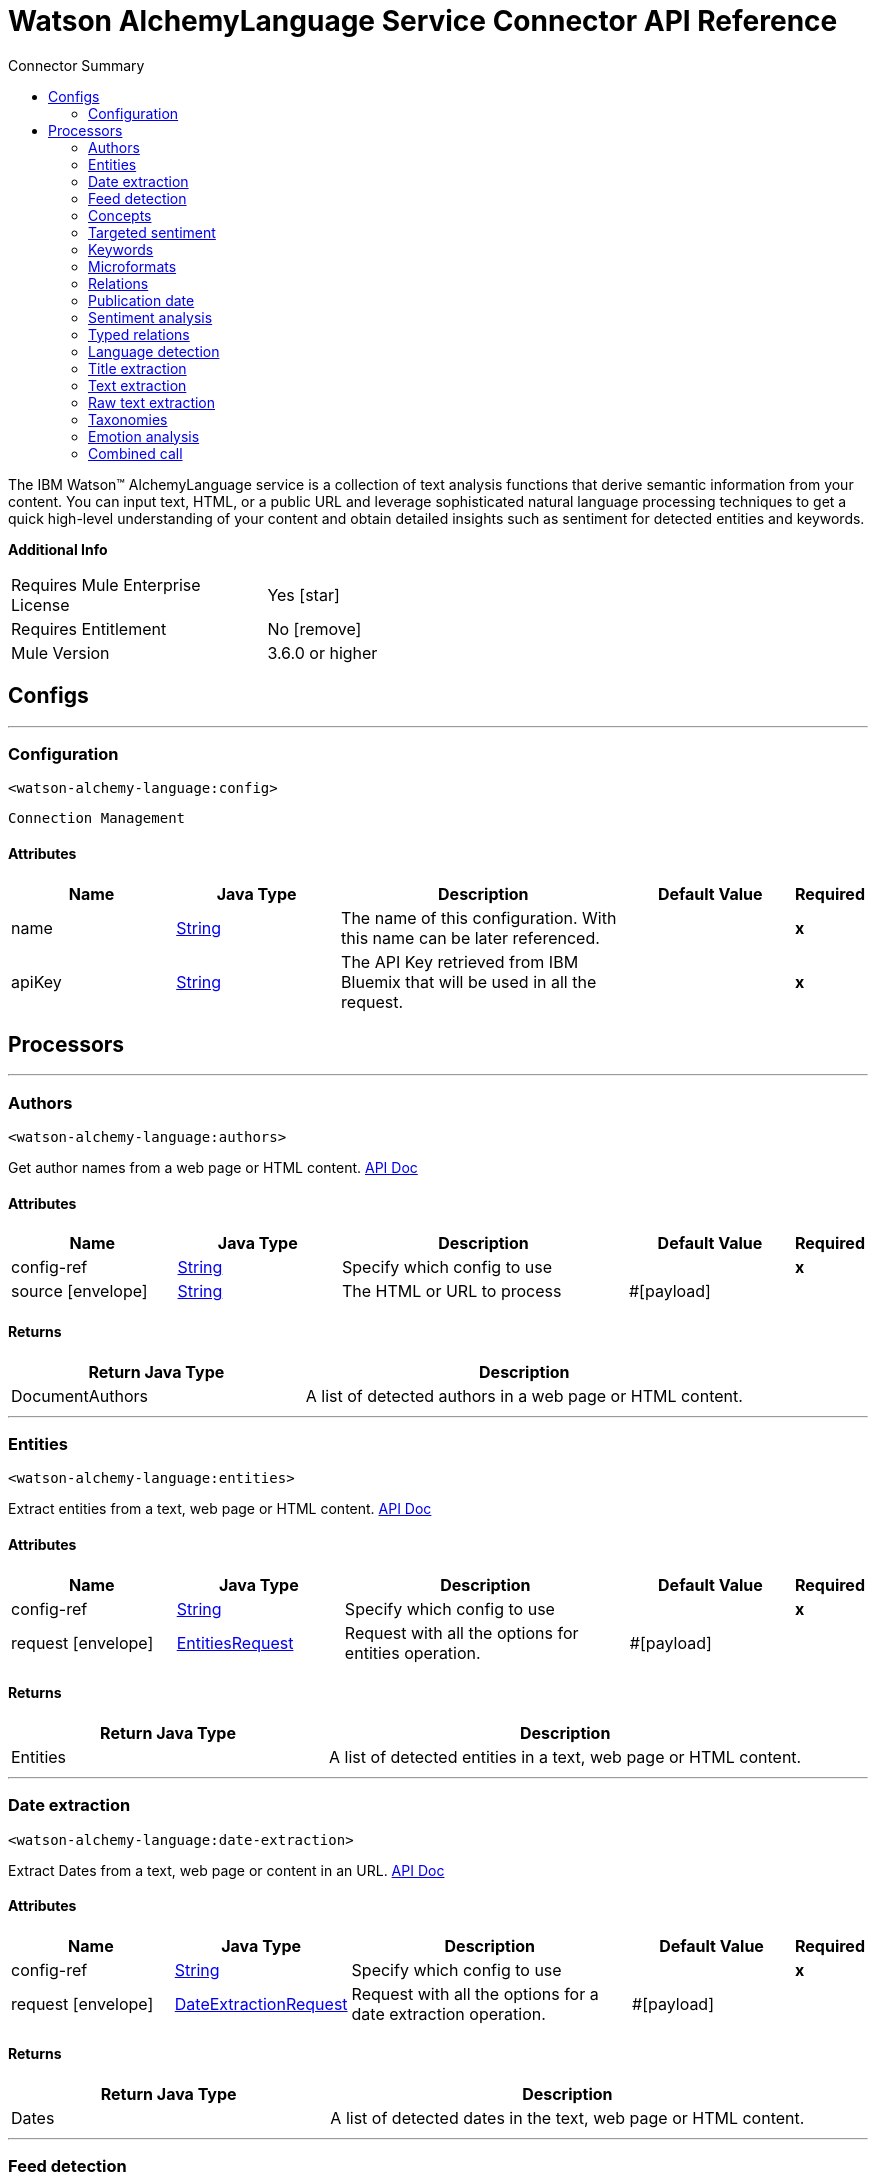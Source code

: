 
:toc:               left
:toc-title:         Connector Summary
:toclevels:         2
:last-update-label!:
:docinfo:
:source-highlighter: coderay
:icons: font


= Watson AlchemyLanguage Service Connector API Reference

+++
The IBM Watson™ AlchemyLanguage service is a collection of text analysis functions that derive semantic information
from your content. You can input text, HTML, or a public URL and leverage sophisticated natural language processing
techniques to get a quick high-level understanding of your content and obtain detailed insights such as sentiment for
detected entities and keywords.
+++

*Additional Info*
[width="50", cols=".<60%,^40%" ]
|======================
| Requires Mule Enterprise License |  Yes icon:star[]  {nbsp}
| Requires Entitlement |  No icon:remove[]  {nbsp}
| Mule Version | 3.6.0 or higher
|======================


== Configs
---
=== Configuration
`<watson-alchemy-language:config>`


`Connection Management` 



==== Attributes
[cols=".^20%,.^20%,.^35%,.^20%,^.^5%", options="header"]
|======================
| Name | Java Type | Description | Default Value | Required
|name | +++<a href="http://docs.oracle.com/javase/7/docs/api/java/lang/String.html">String</a>+++ | The name of this configuration. With this name can be later referenced. | | *x*{nbsp}
| apiKey | +++<a href="http://docs.oracle.com/javase/7/docs/api/java/lang/String.html">String</a>+++ | +++The API Key retrieved from IBM Bluemix that will be used in all the request.+++ |   | *x*{nbsp}
|======================



== Processors

---

=== Authors
`<watson-alchemy-language:authors>`




+++
Get author names from a web page or HTML content.
<a href="http://www.ibm.com/watson/developercloud/alchemy-language/api/v1/#authors">API Doc</a>
+++


    
    
==== Attributes
[cols=".^20%,.^20%,.^35%,.^20%,^.^5%", options="header"]
|======================
|Name |Java Type | Description | Default Value | Required
| config-ref | +++<a href="http://docs.oracle.com/javase/7/docs/api/java/lang/String.html">String</a>+++ | Specify which config to use | |*x*{nbsp}



| 
source icon:envelope[] | +++<a href="http://docs.oracle.com/javase/7/docs/api/java/lang/String.html">String</a>+++ | +++The HTML or URL to process+++ | #[payload] | {nbsp}


|======================

==== Returns
[cols=".^40%,.^60%", options="header"]
|======================
|Return Java Type | Description
|+++DocumentAuthors+++ | +++A list of detected authors in a web page or HTML content.+++
|======================




---

=== Entities
`<watson-alchemy-language:entities>`




+++
Extract entities from a text, web page or HTML content.
<a href="http://www.ibm.com/watson/developercloud/alchemy-language/api/v1/#entities">API Doc</a>
+++


    
    
==== Attributes
[cols=".^20%,.^20%,.^35%,.^20%,^.^5%", options="header"]
|======================
|Name |Java Type | Description | Default Value | Required
| config-ref | +++<a href="http://docs.oracle.com/javase/7/docs/api/java/lang/String.html">String</a>+++ | Specify which config to use | |*x*{nbsp}



| 
request icon:envelope[] | +++<a href="javadocs/org/mule/modules/watsonalchemylanguage/model/EntitiesRequest.html">EntitiesRequest</a>+++ | +++Request with all the options for entities operation.+++ | #[payload] | {nbsp}


|======================

==== Returns
[cols=".^40%,.^60%", options="header"]
|======================
|Return Java Type | Description
|+++Entities+++ | +++A list of detected entities in a text, web page or HTML content.+++
|======================




---

=== Date extraction
`<watson-alchemy-language:date-extraction>`




+++
Extract Dates from a text, web page or content in an URL.
<a href="http://www.ibm.com/watson/developercloud/alchemy-language/api/v1/#date-extraction">API Doc</a>
+++


    
    
==== Attributes
[cols=".^20%,.^20%,.^35%,.^20%,^.^5%", options="header"]
|======================
|Name |Java Type | Description | Default Value | Required
| config-ref | +++<a href="http://docs.oracle.com/javase/7/docs/api/java/lang/String.html">String</a>+++ | Specify which config to use | |*x*{nbsp}



| 
request icon:envelope[] | +++<a href="javadocs/org/mule/modules/watsonalchemylanguage/model/DateExtractionRequest.html">DateExtractionRequest</a>+++ | +++Request with all the options for a date extraction operation.+++ | #[payload] | {nbsp}


|======================

==== Returns
[cols=".^40%,.^60%", options="header"]
|======================
|Return Java Type | Description
|+++Dates+++ | +++A list of detected dates in the text, web page or HTML content.+++
|======================




---

=== Feed detection
`<watson-alchemy-language:feed-detection>`




+++
Get feeds from a url.
<a href="http://www.ibm.com/watson/developercloud/alchemy-language/api/v1/#feed-detection">API Doc</a>
+++


    
    
==== Attributes
[cols=".^20%,.^20%,.^35%,.^20%,^.^5%", options="header"]
|======================
|Name |Java Type | Description | Default Value | Required
| config-ref | +++<a href="http://docs.oracle.com/javase/7/docs/api/java/lang/String.html">String</a>+++ | Specify which config to use | |*x*{nbsp}



| 
url icon:envelope[] | +++<a href="http://docs.oracle.com/javase/7/docs/api/java/lang/String.html">String</a>+++ | +++The <code>URL</code> to process.+++ | #[payload] | {nbsp}


|======================

==== Returns
[cols=".^40%,.^60%", options="header"]
|======================
|Return Java Type | Description
|+++Feeds+++ | +++A list of detected RSS/ATOM links in web page.+++
|======================




---

=== Concepts
`<watson-alchemy-language:concepts>`




+++
Extract concepts from a web page or plain text.
<a href="http://www.ibm.com/watson/developercloud/alchemy-language/api/v1/#concepts">API Doc</a>
+++


    
    
==== Attributes
[cols=".^20%,.^20%,.^35%,.^20%,^.^5%", options="header"]
|======================
|Name |Java Type | Description | Default Value | Required
| config-ref | +++<a href="http://docs.oracle.com/javase/7/docs/api/java/lang/String.html">String</a>+++ | Specify which config to use | |*x*{nbsp}



| 
request icon:envelope[] | +++<a href="javadocs/org/mule/modules/watsonalchemylanguage/model/ConceptsRequest.html">ConceptsRequest</a>+++ | +++Request with all the options for a concept operation.+++ | #[payload] | {nbsp}


|======================

==== Returns
[cols=".^40%,.^60%", options="header"]
|======================
|Return Java Type | Description
|+++Concepts+++ | +++A list of detected high level concepts used in the text, web page or HTML content.+++
|======================




---

=== Targeted sentiment
`<watson-alchemy-language:targeted-sentiment>`




+++
Analyze sentiment for targeted phrases in a web page, HTML, or plain text. Supported languages: Arabic, English,
French, German, Italian, Portuguese, Russian, Spanish.
<a href="http://www.ibm.com/watson/developercloud/alchemy-language/api/v1/#targeted-sentiment">API Doc</a>
+++


    
    
==== Attributes
[cols=".^20%,.^20%,.^35%,.^20%,^.^5%", options="header"]
|======================
|Name |Java Type | Description | Default Value | Required
| config-ref | +++<a href="http://docs.oracle.com/javase/7/docs/api/java/lang/String.html">String</a>+++ | Specify which config to use | |*x*{nbsp}



| 
request icon:envelope[] | +++<a href="javadocs/org/mule/modules/watsonalchemylanguage/model/TargetedSentimentRequest.html">TargetedSentimentRequest</a>+++ | +++Request with all the options for the targeted sentiment operation.+++ | #[payload] | {nbsp}


|======================

==== Returns
[cols=".^40%,.^60%", options="header"]
|======================
|Return Java Type | Description
|+++DocumentSentiment+++ | +++The sentiment expressed in the targeted phrase in the text, web page or HTML content.+++
|======================




---

=== Keywords
`<watson-alchemy-language:keywords>`




+++
Extract keywords from a web pages, HTML or plain text.
<a href="http://www.ibm.com/watson/developercloud/alchemy-language/api/v1/#keywords">API Doc</a>
+++


    
    
==== Attributes
[cols=".^20%,.^20%,.^35%,.^20%,^.^5%", options="header"]
|======================
|Name |Java Type | Description | Default Value | Required
| config-ref | +++<a href="http://docs.oracle.com/javase/7/docs/api/java/lang/String.html">String</a>+++ | Specify which config to use | |*x*{nbsp}



| 
request icon:envelope[] | +++<a href="javadocs/org/mule/modules/watsonalchemylanguage/model/KeywordsRequest.html">KeywordsRequest</a>+++ | +++Request with all the options for the keywords operation.+++ | #[payload] | {nbsp}


|======================

==== Returns
[cols=".^40%,.^60%", options="header"]
|======================
|Return Java Type | Description
|+++Keywords+++ | +++A list of detected keywords in a text, web page or HTML content.+++
|======================




---

=== Microformats
`<watson-alchemy-language:microformats>`




+++
Get Microformats from a text, web page or content in an URL.
<a href="http://www.ibm.com/watson/developercloud/alchemy-language/api/v1/#microformats">API Doc</a>
+++


    
    
==== Attributes
[cols=".^20%,.^20%,.^35%,.^20%,^.^5%", options="header"]
|======================
|Name |Java Type | Description | Default Value | Required
| config-ref | +++<a href="http://docs.oracle.com/javase/7/docs/api/java/lang/String.html">String</a>+++ | Specify which config to use | |*x*{nbsp}



| 
request icon:envelope[] | +++<a href="javadocs/org/mule/modules/watsonalchemylanguage/model/MicroformatsRequest.html">MicroformatsRequest</a>+++ | +++Request with all the options for the microformats operation.+++ | #[payload] | {nbsp}


|======================

==== Returns
[cols=".^40%,.^60%", options="header"]
|======================
|Return Java Type | Description
|+++Microformats+++ | +++A list of detected microformats in a text, web page or HTML content.+++
|======================




---

=== Relations
`<watson-alchemy-language:relations>`




+++
Extract Subject-Action-Object relations from a web page, HTML, or plain text. Supported languages: English,
Spanish
<a href="http://www.ibm.com/watson/developercloud/alchemy-language/api/v1/#microformats">API Doc</a>
+++


    
    
==== Attributes
[cols=".^20%,.^20%,.^35%,.^20%,^.^5%", options="header"]
|======================
|Name |Java Type | Description | Default Value | Required
| config-ref | +++<a href="http://docs.oracle.com/javase/7/docs/api/java/lang/String.html">String</a>+++ | Specify which config to use | |*x*{nbsp}



| 
request icon:envelope[] | +++<a href="javadocs/org/mule/modules/watsonalchemylanguage/model/SAORelationsRequest.html">SAORelationsRequest</a>+++ | +++Request with all the options for the Subject-Action-Object relations operation.+++ | #[payload] | {nbsp}


|======================

==== Returns
[cols=".^40%,.^60%", options="header"]
|======================
|Return Java Type | Description
|+++SAORelations+++ | +++A list of detected Subject-Action-Object relations in the text, web page or HTML content.+++
|======================




---

=== Publication date
`<watson-alchemy-language:publication-date>`




+++
Get the publication date of a web page or HTML document.
<a href="http://www.ibm.com/watson/developercloud/alchemy-language/api/v1/#publication_date">API Doc</a>
+++


    
    
==== Attributes
[cols=".^20%,.^20%,.^35%,.^20%,^.^5%", options="header"]
|======================
|Name |Java Type | Description | Default Value | Required
| config-ref | +++<a href="http://docs.oracle.com/javase/7/docs/api/java/lang/String.html">String</a>+++ | Specify which config to use | |*x*{nbsp}



| 
source icon:envelope[] | +++<a href="http://docs.oracle.com/javase/7/docs/api/java/lang/String.html">String</a>+++ | +++The HTML or URL to process+++ | #[payload] | {nbsp}


|======================

==== Returns
[cols=".^40%,.^60%", options="header"]
|======================
|Return Java Type | Description
|+++DocumentPublicationDate+++ | +++The publication date of the web page or HTML content.+++
|======================




---

=== Sentiment analysis
`<watson-alchemy-language:sentiment-analysis>`




+++
Analyze the overall sentiment of a web page, HTML, or plain text.
<a href="http://www.ibm.com/watson/developercloud/alchemy-language/api/v1/#sentiment">API Doc</a>
+++


    
    
==== Attributes
[cols=".^20%,.^20%,.^35%,.^20%,^.^5%", options="header"]
|======================
|Name |Java Type | Description | Default Value | Required
| config-ref | +++<a href="http://docs.oracle.com/javase/7/docs/api/java/lang/String.html">String</a>+++ | Specify which config to use | |*x*{nbsp}



| 
request icon:envelope[] | +++<a href="javadocs/org/mule/modules/watsonalchemylanguage/model/SentimentAnalysisRequest.html">SentimentAnalysisRequest</a>+++ | +++Request with all the options for the sentiment analysis operation.+++ | #[payload] | {nbsp}


|======================

==== Returns
[cols=".^40%,.^60%", options="header"]
|======================
|Return Java Type | Description
|+++DocumentSentiment+++ | +++The general sentiment expressed in the text, web page or HTML content.+++
|======================




---

=== Typed relations
`<watson-alchemy-language:typed-relations>`




+++
Use custom models to identify typed relations between detected entities from a web page, HTML, or plain text.
<a href="http://www.ibm.com/watson/developercloud/alchemy-language/api/v1/#typed_relations">API Doc</a>
+++


    
    
==== Attributes
[cols=".^20%,.^20%,.^35%,.^20%,^.^5%", options="header"]
|======================
|Name |Java Type | Description | Default Value | Required
| config-ref | +++<a href="http://docs.oracle.com/javase/7/docs/api/java/lang/String.html">String</a>+++ | Specify which config to use | |*x*{nbsp}



| 
request icon:envelope[] | +++<a href="javadocs/org/mule/modules/watsonalchemylanguage/model/TypedRelationsRequest.html">TypedRelationsRequest</a>+++ | +++Request with all the options for the typed relations operation.+++ | #[payload] | {nbsp}


|======================

==== Returns
[cols=".^40%,.^60%", options="header"]
|======================
|Return Java Type | Description
|+++TypedRelations+++ | +++A list of detected Subject-Action-Object relations in the text, web page or HTML content.+++
|======================




---

=== Language detection
`<watson-alchemy-language:language-detection>`




+++
Detect the language of a web page, HTML, or plain text.
<a href="http://www.ibm.com/watson/developercloud/alchemy-language/api/v1/#language">API Doc</a>
+++


    
    
==== Attributes
[cols=".^20%,.^20%,.^35%,.^20%,^.^5%", options="header"]
|======================
|Name |Java Type | Description | Default Value | Required
| config-ref | +++<a href="http://docs.oracle.com/javase/7/docs/api/java/lang/String.html">String</a>+++ | Specify which config to use | |*x*{nbsp}



| 
request icon:envelope[] | +++<a href="javadocs/org/mule/modules/watsonalchemylanguage/model/LanguageDetectionRequest.html">LanguageDetectionRequest</a>+++ | +++Request with all the options for the language detection operation.+++ | #[payload] | {nbsp}


|======================

==== Returns
[cols=".^40%,.^60%", options="header"]
|======================
|Return Java Type | Description
|+++Language+++ | +++The detected languages in a text, web page or HTML content.+++
|======================




---

=== Title extraction
`<watson-alchemy-language:title-extraction>`




+++
Extract the page title from a web page or HTML.
<a href="http://www.ibm.com/watson/developercloud/alchemy-language/api/v1/#title_extraction">API Doc</a>
+++


    
    
==== Attributes
[cols=".^20%,.^20%,.^35%,.^20%,^.^5%", options="header"]
|======================
|Name |Java Type | Description | Default Value | Required
| config-ref | +++<a href="http://docs.oracle.com/javase/7/docs/api/java/lang/String.html">String</a>+++ | Specify which config to use | |*x*{nbsp}



| 
request icon:envelope[] | +++<a href="javadocs/org/mule/modules/watsonalchemylanguage/model/TitleExtractionRequest.html">TitleExtractionRequest</a>+++ | +++Request with all the options for the title extraction operation.+++ | #[payload] | {nbsp}


|======================

==== Returns
[cols=".^40%,.^60%", options="header"]
|======================
|Return Java Type | Description
|+++DocumentTitle+++ | +++The title of the web page or HTML content.+++
|======================




---

=== Text extraction
`<watson-alchemy-language:text-extraction>`




+++
Extract the main body text from a web page or HTML.
<a href="https://www.ibm.com/watson/developercloud/alchemy-language/api/v1/#text_cleaned">API Doc</a>
+++


    
    
==== Attributes
[cols=".^20%,.^20%,.^35%,.^20%,^.^5%", options="header"]
|======================
|Name |Java Type | Description | Default Value | Required
| config-ref | +++<a href="http://docs.oracle.com/javase/7/docs/api/java/lang/String.html">String</a>+++ | Specify which config to use | |*x*{nbsp}



| 
request icon:envelope[] | +++<a href="javadocs/org/mule/modules/watsonalchemylanguage/model/TextExtractionRequest.html">TextExtractionRequest</a>+++ | +++Request with all the options for the text extraction operation.+++ | #[payload] | {nbsp}


|======================

==== Returns
[cols=".^40%,.^60%", options="header"]
|======================
|Return Java Type | Description
|+++DocumentText+++ | +++The extracted text.+++
|======================




---

=== Raw text extraction
`<watson-alchemy-language:raw-text-extraction>`




+++
Extract the main body raw text from a web page or HTML.
<a href="https://www.ibm.com/watson/developercloud/alchemy-language/api/v1/#text_raw">API Doc</a>
+++


    
    
==== Attributes
[cols=".^20%,.^20%,.^35%,.^20%,^.^5%", options="header"]
|======================
|Name |Java Type | Description | Default Value | Required
| config-ref | +++<a href="http://docs.oracle.com/javase/7/docs/api/java/lang/String.html">String</a>+++ | Specify which config to use | |*x*{nbsp}



| 
source icon:envelope[] | +++<a href="http://docs.oracle.com/javase/7/docs/api/java/lang/String.html">String</a>+++ | +++The HTML or URL to process.+++ | #[payload] | {nbsp}


|======================

==== Returns
[cols=".^40%,.^60%", options="header"]
|======================
|Return Java Type | Description
|+++DocumentText+++ | +++The extracted text.+++
|======================




---

=== Taxonomies
`<watson-alchemy-language:taxonomies>`




+++
Categorize a web page into a 5-level taxonomy
<a href="https://www.ibm.com/watson/developercloud/alchemy-language/api/v1/#taxonomy">API Doc</a>
+++


    
    
==== Attributes
[cols=".^20%,.^20%,.^35%,.^20%,^.^5%", options="header"]
|======================
|Name |Java Type | Description | Default Value | Required
| config-ref | +++<a href="http://docs.oracle.com/javase/7/docs/api/java/lang/String.html">String</a>+++ | Specify which config to use | |*x*{nbsp}



| 
request icon:envelope[] | +++<a href="javadocs/org/mule/modules/watsonalchemylanguage/model/TaxonomiesRequest.html">TaxonomiesRequest</a>+++ | +++Request with all the options for the taxonomies operation.+++ | #[payload] | {nbsp}


|======================

==== Returns
[cols=".^40%,.^60%", options="header"]
|======================
|Return Java Type | Description
|+++Taxonomies+++ | +++A list of detected taxonomies in the text, web page or HTML content.+++
|======================




---

=== Emotion analysis
`<watson-alchemy-language:emotion-analysis>`




+++
Detect emotions implied in the text of a web page
<a href="https://www.ibm.com/watson/developercloud/alchemy-language/api/v1/#emotion_analysis">API Doc</a>
+++


    
    
==== Attributes
[cols=".^20%,.^20%,.^35%,.^20%,^.^5%", options="header"]
|======================
|Name |Java Type | Description | Default Value | Required
| config-ref | +++<a href="http://docs.oracle.com/javase/7/docs/api/java/lang/String.html">String</a>+++ | Specify which config to use | |*x*{nbsp}



| 
request icon:envelope[] | +++<a href="javadocs/org/mule/modules/watsonalchemylanguage/model/EmotionAnalysisRequest.html">EmotionAnalysisRequest</a>+++ | +++Request with all the options for the emotion analysis operation.+++ | #[payload] | {nbsp}


|======================

==== Returns
[cols=".^40%,.^60%", options="header"]
|======================
|Return Java Type | Description
|+++DocumentEmotion+++ | +++A list of all the detected emotions in the text, web page or HTML content.+++
|======================




---

=== Combined call
`<watson-alchemy-language:combined-call>`




+++
Analyze text, HTML, or web page content with multiple text analysis operations. Any parameters for the extract
methods can also be passed.
<a href="http://www.ibm.com/watson/developercloud/alchemy-language/api/v1/#combined-call">API Doc</a>
+++


    
    
==== Attributes
[cols=".^20%,.^20%,.^35%,.^20%,^.^5%", options="header"]
|======================
|Name |Java Type | Description | Default Value | Required
| config-ref | +++<a href="http://docs.oracle.com/javase/7/docs/api/java/lang/String.html">String</a>+++ | Specify which config to use | |*x*{nbsp}



| 
request icon:envelope[] | +++<a href="javadocs/org/mule/modules/watsonalchemylanguage/model/CombinedCallRequest.html">CombinedCallRequest</a>+++ | +++Request with all the options for a combine call operation.+++ | #[payload] | {nbsp}


|======================

==== Returns
[cols=".^40%,.^60%", options="header"]
|======================
|Return Java Type | Description
|+++CombinedResults+++ | +++The combined results for all the operations specified in the extract parameter.+++
|======================














